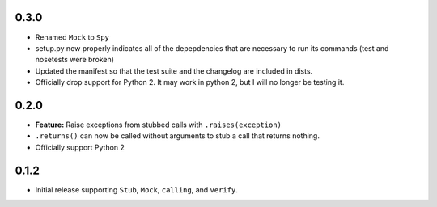 0.3.0
======

* Renamed ``Mock`` to ``Spy``
* setup.py now properly indicates all of the depepdencies that are necessary
  to run its commands (test and nosetests were broken)
* Updated the manifest so that the test suite and the changelog are
  included in dists.
* Officially drop support for Python 2. It may work in python 2, but I will no
  longer be testing it.

0.2.0
=====

* **Feature:** Raise exceptions from stubbed calls with ``.raises(exception)``
* ``.returns()`` can now be called without arguments to stub a call that returns nothing.
* Officially support Python 2

0.1.2
=====

* Initial release supporting ``Stub``, ``Mock``, ``calling``, and ``verify``.
